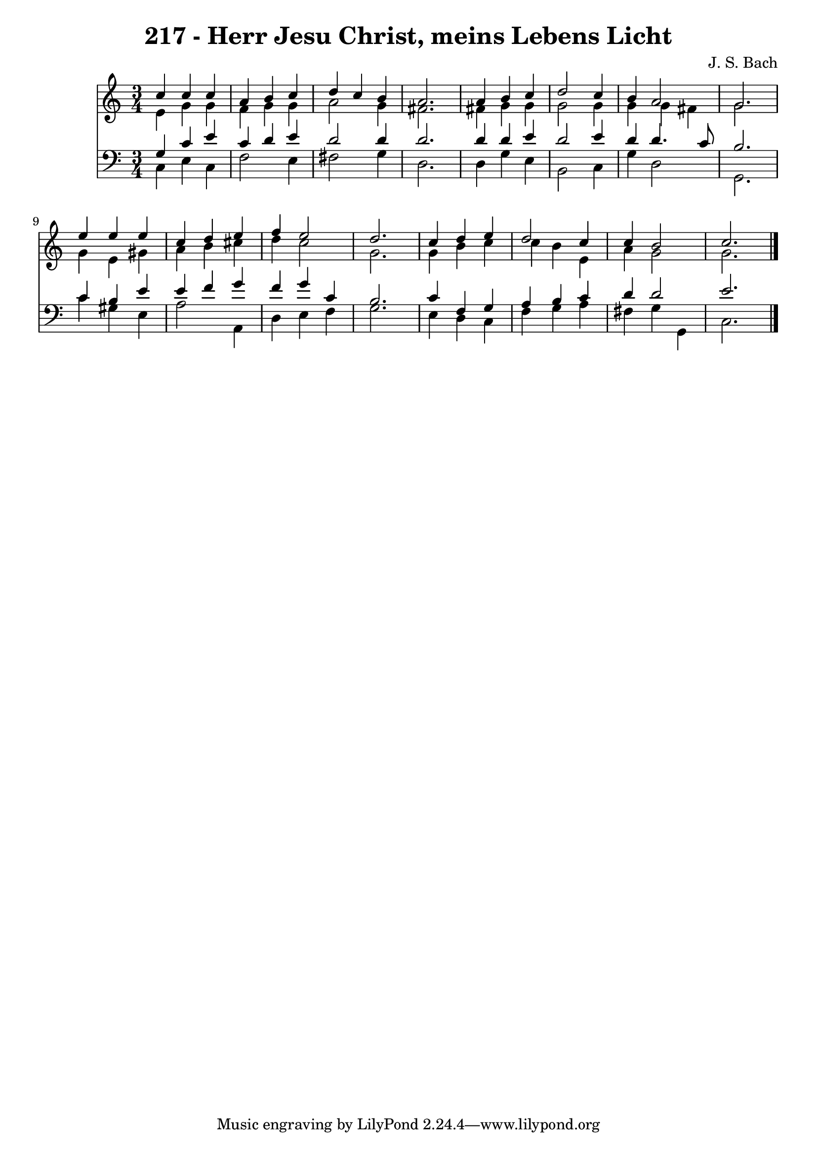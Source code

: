 \version "2.10.33"

\header {
  title = "217 - Herr Jesu Christ, meins Lebens Licht"
  composer = "J. S. Bach"
}


global = {
  \time 3/4
  \key c \major
}


soprano = \relative c'' {
  c4 c4 c4 
  a4 b4 c4 
  d4 c4 b4 
  a2. 
  a4 b4 c4   %5
  d2 c4 
  b4 a2 
  g2. 
  e'4 e4 e4 
  c4 d4 e4   %10
  f4 e2 
  d2. 
  c4 d4 e4 
  d2 c4 
  c4 b2   %15
  c2. 
  
}

alto = \relative c' {
  e4 g4 g4 
  f4 g4 g4 
  a2 g4 
  fis2. 
  fis4 g4 g4   %5
  g2 g4 
  g4 g4 fis4 
  g2. 
  g4 e4 gis4 
  a4 b4 cis4   %10
  d4 c2 
  g2. 
  g4 b4 c4 
  c4 b4 e,4 
  a4 g2   %15
  g2. 
  
}

tenor = \relative c' {
  g4 c4 e4 
  c4 d4 e4 
  d2 d4 
  d2. 
  d4 d4 e4   %5
  d2 e4 
  d4 d4. c8 
  b2. 
  c4 b4 e4 
  e4 f4 g4   %10
  f4 g4 c,4 
  b2. 
  c4 f,4 g4 
  a4 b4 c4 
  d4 d2   %15
  e2. 
  
}

baixo = \relative c {
  c4 e4 c4 
  f2 e4 
  fis2 g4 
  d2. 
  d4 g4 e4   %5
  b2 c4 
  g'4 d2 
  g,2. 
  c'4 gis4 e4 
  a2 a,4   %10
  d4 e4 f4 
  g2. 
  e4 d4 c4 
  f4 g4 a4 
  fis4 g4 g,4   %15
  c2. 
  
}

\score {
  <<
    \new Staff {
      <<
        \global
        \new Voice = "1" { \voiceOne \soprano }
        \new Voice = "2" { \voiceTwo \alto }
      >>
    }
    \new Staff {
      <<
        \global
        \clef "bass"
        \new Voice = "1" {\voiceOne \tenor }
        \new Voice = "2" { \voiceTwo \baixo \bar "|."}
      >>
    }
  >>
}